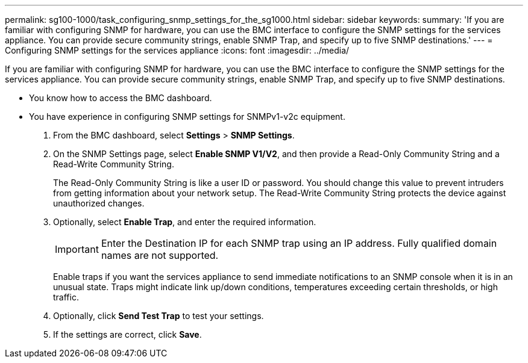 ---
permalink: sg100-1000/task_configuring_snmp_settings_for_the_sg1000.html
sidebar: sidebar
keywords: 
summary: 'If you are familiar with configuring SNMP for hardware, you can use the BMC interface to configure the SNMP settings for the services appliance. You can provide secure community strings, enable SNMP Trap, and specify up to five SNMP destinations.'
---
= Configuring SNMP settings for the services appliance
:icons: font
:imagesdir: ../media/

[.lead]
If you are familiar with configuring SNMP for hardware, you can use the BMC interface to configure the SNMP settings for the services appliance. You can provide secure community strings, enable SNMP Trap, and specify up to five SNMP destinations.

* You know how to access the BMC dashboard.
* You have experience in configuring SNMP settings for SNMPv1-v2c equipment.

. From the BMC dashboard, select *Settings* > *SNMP Settings*.
. On the SNMP Settings page, select *Enable SNMP V1/V2*, and then provide a Read-Only Community String and a Read-Write Community String.
+
The Read-Only Community String is like a user ID or password. You should change this value to prevent intruders from getting information about your network setup. The Read-Write Community String protects the device against unauthorized changes.

. Optionally, select *Enable Trap*, and enter the required information.
+
IMPORTANT: Enter the Destination IP for each SNMP trap using an IP address. Fully qualified domain names are not supported.
+
Enable traps if you want the services appliance to send immediate notifications to an SNMP console when it is in an unusual state. Traps might indicate link up/down conditions, temperatures exceeding certain thresholds, or high traffic.

. Optionally, click *Send Test Trap* to test your settings.
. If the settings are correct, click *Save*.
